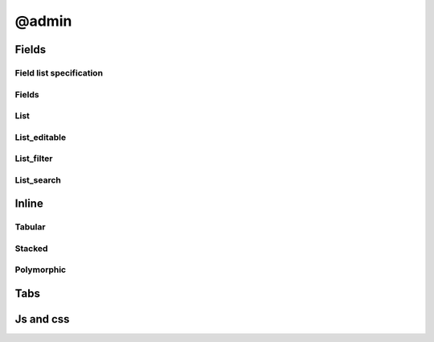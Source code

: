 @admin
##########

Fields
===========

Field list specification
-----------------------------

Fields
-----------

List
---------

List_editable
------------------

List_filter
----------------

List_search
----------------

Inline
===========

Tabular
------------

Stacked
------------

Polymorphic
----------------

Tabs
=========

Js and css
===============

